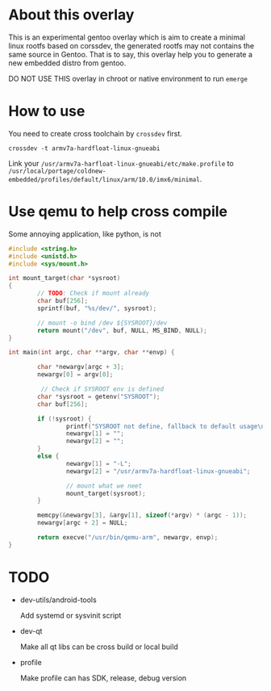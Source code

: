 
* About this overlay

This is an experimental gentoo overlay which is aim to create a
minimal linux rootfs based on corssdev, the generated rootfs may not
contains the same source in Gentoo. That is to say, this overlay help
you to generate a new embedded distro from gentoo.

DO NOT USE THIS overlay in chroot or native environment to run =emerge=

* How to use

You need to create cross toolchain by =crossdev= first.

: crossdev -t armv7a-hardfloat-linux-gnueabi

Link your =/usr/armv7a-harfloat-linux-gnueabi/etc/make.profile= to
=/usr/local/portage/coldnew-embedded/profiles/default/linux/arm/10.0/imx6/minimal=.

* Use qemu to help cross compile

Some annoying application, like python, is not


#+BEGIN_SRC c
  #include <string.h>
  #include <unistd.h>
  #include <sys/mount.h>

  int mount_target(char *sysroot)
  {
          // TODO: Check if mount already
          char buf[256];
          sprintf(buf, "%s/dev/", sysroot);

          // mount -o bind /dev ${SYSROOT}/dev
          return mount("/dev", buf, NULL, MS_BIND, NULL);
  }

  int main(int argc, char **argv, char **envp) {

          char *newargv[argc + 3];
          newargv[0] = argv[0];

           // Check if SYSROOT env is defined
          char *sysroot = getenv("SYSROOT");
          char buf[256];

          if (!sysroot) {
                  printf("SYSROOT not define, fallback to default usage\n");
                  newargv[1] = "";
                  newargv[2] = "";
          }
          else {
                  newargv[1] = "-L";
                  newargv[2] = "/usr/armv7a-hardfloat-linux-gnueabi";

                  // mount what we neet
                  mount_target(sysroot);
          }

          memcpy(&newargv[3], &argv[1], sizeof(*argv) * (argc - 1));
          newargv[argc + 2] = NULL;

          return execve("/usr/bin/qemu-arm", newargv, envp);
  }
#+END_SRC


* TODO

- dev-utils/android-tools

  Add systemd or sysvinit script

- dev-qt

  Make all qt libs can be cross build or local build

- profile

  Make profile can has SDK, release, debug version
